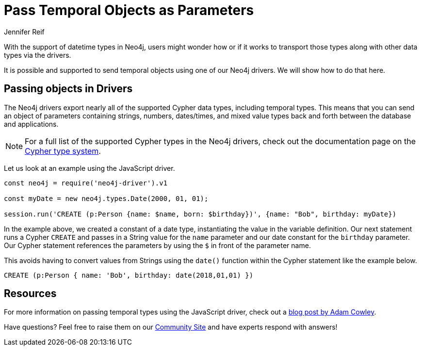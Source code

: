 = Pass Temporal Objects as Parameters
:slug: pass-temporal-objects-parameters
:author: Jennifer Reif
:twitter: @jmhreif
:neo4j-versions: 3.4, 3.5
:tags: drivers, cypher, temporal
:category: drivers

With the support of datetime types in Neo4j, users might wonder how or if it works to transport those types along with other data types via the drivers.

It is possible and supported to send temporal objects using one of our Neo4j drivers. We will show how to do that here.

== Passing objects in Drivers

The Neo4j drivers export nearly all of the supported Cypher data types, including temporal types. This means that you can send an object of parameters containing strings, numbers, dates/times, and mixed value types back and forth between the database and applications.

[NOTE]
--
For a full list of the supported Cypher types in the Neo4j drivers, check out the documentation page on the https://neo4j.com/docs/driver-manual/current/cypher-values/#driver-neo4j-type-system[Cypher type system^].
--

Let us look at an example using the JavaScript driver.

[source,javascript]
----
const neo4j = require('neo4j-driver').v1

const myDate = new neo4j.types.Date(2000, 01, 01);

session.run('CREATE (p:Person {name: $name, born: $birthday})', {name: "Bob", birthday: myDate})
----

In the example above, we created a constant of a date type, instantiating the value in the variable definition. Our next statement runs a Cypher `CREATE` and passes in a String value for the `name` parameter and our date constant for the `birthday` parameter.
Our Cypher statement references the parameters by using the `$` in front of the parameter name.

This avoids having to convert values from Strings using the `date()` function within the Cypher statement like the example below.

[source,cypher]
----
CREATE (p:Person { name: 'Bob', birthday: date(2018,01,01) })
----

== Resources

For more information on passing temporal types using the JavaScript driver, check out a https://www.adamcowley.co.uk/neo4j/neo4j-temporal-dates-javascript/[blog post by Adam Cowley^].

Have questions? Feel free to raise them on our https://community.neo4j.com/[Community Site^] and have experts respond with answers!
